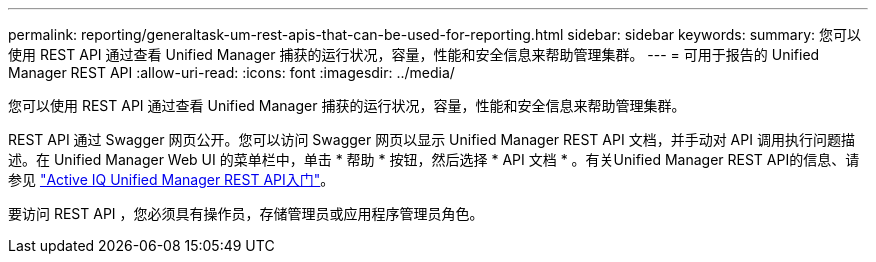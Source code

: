 ---
permalink: reporting/generaltask-um-rest-apis-that-can-be-used-for-reporting.html 
sidebar: sidebar 
keywords:  
summary: 您可以使用 REST API 通过查看 Unified Manager 捕获的运行状况，容量，性能和安全信息来帮助管理集群。 
---
= 可用于报告的 Unified Manager REST API
:allow-uri-read: 
:icons: font
:imagesdir: ../media/


[role="lead"]
您可以使用 REST API 通过查看 Unified Manager 捕获的运行状况，容量，性能和安全信息来帮助管理集群。

REST API 通过 Swagger 网页公开。您可以访问 Swagger 网页以显示 Unified Manager REST API 文档，并手动对 API 调用执行问题描述。在 Unified Manager Web UI 的菜单栏中，单击 * 帮助 * 按钮，然后选择 * API 文档 * 。有关Unified Manager REST API的信息、请参见 link:../api-automation/concept-getting-started-with-getting-started-with-um-apis.html["Active IQ Unified Manager REST API入门"]。

要访问 REST API ，您必须具有操作员，存储管理员或应用程序管理员角色。
